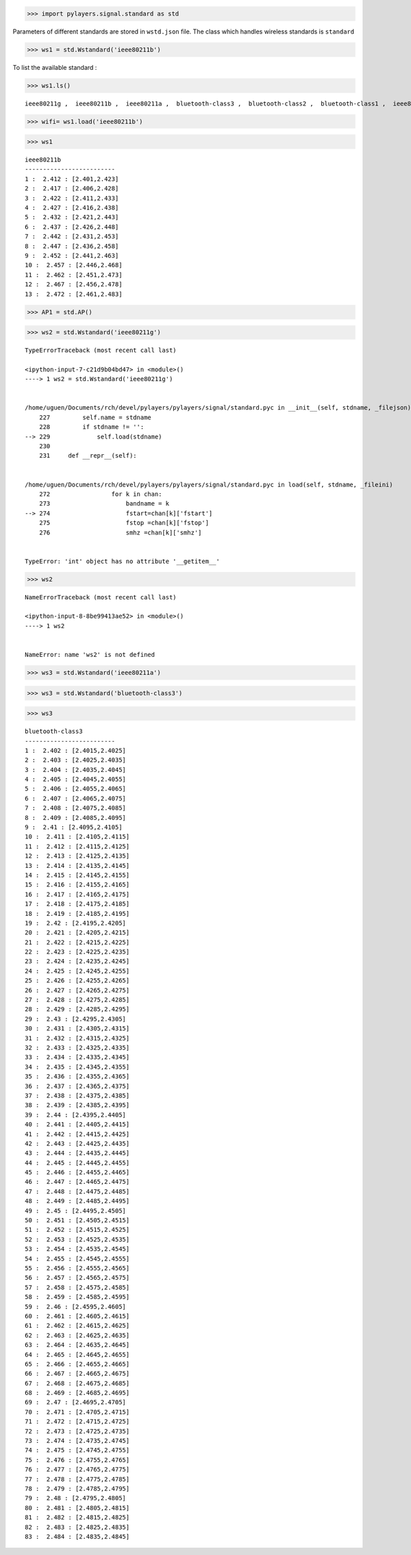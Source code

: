 
.. code:: python

    >>> import pylayers.signal.standard as std

Parameters of different standards are stored in ``wstd.json`` file. The
class which handles wireless standards is ``standard``

.. code:: python

    >>> ws1 = std.Wstandard('ieee80211b')

To list the available standard :

.. code:: python

    >>> ws1.ls()


.. parsed-literal::

    ieee80211g ,  ieee80211b ,  ieee80211a ,  bluetooth-class3 ,  bluetooth-class2 ,  bluetooth-class1 ,  ieee80211ah ,  ieee802154 , 


.. code:: python

    >>> wifi= ws1.load('ieee80211b')

.. code:: python

    >>> ws1




.. parsed-literal::

    ieee80211b
    -------------------------
    1 :  2.412 : [2.401,2.423]
    2 :  2.417 : [2.406,2.428]
    3 :  2.422 : [2.411,2.433]
    4 :  2.427 : [2.416,2.438]
    5 :  2.432 : [2.421,2.443]
    6 :  2.437 : [2.426,2.448]
    7 :  2.442 : [2.431,2.453]
    8 :  2.447 : [2.436,2.458]
    9 :  2.452 : [2.441,2.463]
    10 :  2.457 : [2.446,2.468]
    11 :  2.462 : [2.451,2.473]
    12 :  2.467 : [2.456,2.478]
    13 :  2.472 : [2.461,2.483]




.. code:: python

    >>> AP1 = std.AP()

.. code:: python

    >>> ws2 = std.Wstandard('ieee80211g')


::


    

    TypeErrorTraceback (most recent call last)

    <ipython-input-7-c21d9b04bd47> in <module>()
    ----> 1 ws2 = std.Wstandard('ieee80211g')
    

    /home/uguen/Documents/rch/devel/pylayers/pylayers/signal/standard.pyc in __init__(self, stdname, _filejson)
        227         self.name = stdname
        228         if stdname != '':
    --> 229             self.load(stdname)
        230 
        231     def __repr__(self):


    /home/uguen/Documents/rch/devel/pylayers/pylayers/signal/standard.pyc in load(self, stdname, _fileini)
        272                 for k in chan:
        273                     bandname = k
    --> 274                     fstart=chan[k]['fstart']
        275                     fstop =chan[k]['fstop']
        276                     smhz =chan[k]['smhz']


    TypeError: 'int' object has no attribute '__getitem__'


.. code:: python

    >>> ws2


::


    

    NameErrorTraceback (most recent call last)

    <ipython-input-8-8be99413ae52> in <module>()
    ----> 1 ws2
    

    NameError: name 'ws2' is not defined


.. code:: python

    >>> ws3 = std.Wstandard('ieee80211a')

.. code:: python

    >>> ws3 = std.Wstandard('bluetooth-class3')

.. code:: python

    >>> ws3




.. parsed-literal::

    bluetooth-class3
    -------------------------
    1 :  2.402 : [2.4015,2.4025]
    2 :  2.403 : [2.4025,2.4035]
    3 :  2.404 : [2.4035,2.4045]
    4 :  2.405 : [2.4045,2.4055]
    5 :  2.406 : [2.4055,2.4065]
    6 :  2.407 : [2.4065,2.4075]
    7 :  2.408 : [2.4075,2.4085]
    8 :  2.409 : [2.4085,2.4095]
    9 :  2.41 : [2.4095,2.4105]
    10 :  2.411 : [2.4105,2.4115]
    11 :  2.412 : [2.4115,2.4125]
    12 :  2.413 : [2.4125,2.4135]
    13 :  2.414 : [2.4135,2.4145]
    14 :  2.415 : [2.4145,2.4155]
    15 :  2.416 : [2.4155,2.4165]
    16 :  2.417 : [2.4165,2.4175]
    17 :  2.418 : [2.4175,2.4185]
    18 :  2.419 : [2.4185,2.4195]
    19 :  2.42 : [2.4195,2.4205]
    20 :  2.421 : [2.4205,2.4215]
    21 :  2.422 : [2.4215,2.4225]
    22 :  2.423 : [2.4225,2.4235]
    23 :  2.424 : [2.4235,2.4245]
    24 :  2.425 : [2.4245,2.4255]
    25 :  2.426 : [2.4255,2.4265]
    26 :  2.427 : [2.4265,2.4275]
    27 :  2.428 : [2.4275,2.4285]
    28 :  2.429 : [2.4285,2.4295]
    29 :  2.43 : [2.4295,2.4305]
    30 :  2.431 : [2.4305,2.4315]
    31 :  2.432 : [2.4315,2.4325]
    32 :  2.433 : [2.4325,2.4335]
    33 :  2.434 : [2.4335,2.4345]
    34 :  2.435 : [2.4345,2.4355]
    35 :  2.436 : [2.4355,2.4365]
    36 :  2.437 : [2.4365,2.4375]
    37 :  2.438 : [2.4375,2.4385]
    38 :  2.439 : [2.4385,2.4395]
    39 :  2.44 : [2.4395,2.4405]
    40 :  2.441 : [2.4405,2.4415]
    41 :  2.442 : [2.4415,2.4425]
    42 :  2.443 : [2.4425,2.4435]
    43 :  2.444 : [2.4435,2.4445]
    44 :  2.445 : [2.4445,2.4455]
    45 :  2.446 : [2.4455,2.4465]
    46 :  2.447 : [2.4465,2.4475]
    47 :  2.448 : [2.4475,2.4485]
    48 :  2.449 : [2.4485,2.4495]
    49 :  2.45 : [2.4495,2.4505]
    50 :  2.451 : [2.4505,2.4515]
    51 :  2.452 : [2.4515,2.4525]
    52 :  2.453 : [2.4525,2.4535]
    53 :  2.454 : [2.4535,2.4545]
    54 :  2.455 : [2.4545,2.4555]
    55 :  2.456 : [2.4555,2.4565]
    56 :  2.457 : [2.4565,2.4575]
    57 :  2.458 : [2.4575,2.4585]
    58 :  2.459 : [2.4585,2.4595]
    59 :  2.46 : [2.4595,2.4605]
    60 :  2.461 : [2.4605,2.4615]
    61 :  2.462 : [2.4615,2.4625]
    62 :  2.463 : [2.4625,2.4635]
    63 :  2.464 : [2.4635,2.4645]
    64 :  2.465 : [2.4645,2.4655]
    65 :  2.466 : [2.4655,2.4665]
    66 :  2.467 : [2.4665,2.4675]
    67 :  2.468 : [2.4675,2.4685]
    68 :  2.469 : [2.4685,2.4695]
    69 :  2.47 : [2.4695,2.4705]
    70 :  2.471 : [2.4705,2.4715]
    71 :  2.472 : [2.4715,2.4725]
    72 :  2.473 : [2.4725,2.4735]
    73 :  2.474 : [2.4735,2.4745]
    74 :  2.475 : [2.4745,2.4755]
    75 :  2.476 : [2.4755,2.4765]
    76 :  2.477 : [2.4765,2.4775]
    77 :  2.478 : [2.4775,2.4785]
    78 :  2.479 : [2.4785,2.4795]
    79 :  2.48 : [2.4795,2.4805]
    80 :  2.481 : [2.4805,2.4815]
    81 :  2.482 : [2.4815,2.4825]
    82 :  2.483 : [2.4825,2.4835]
    83 :  2.484 : [2.4835,2.4845]



